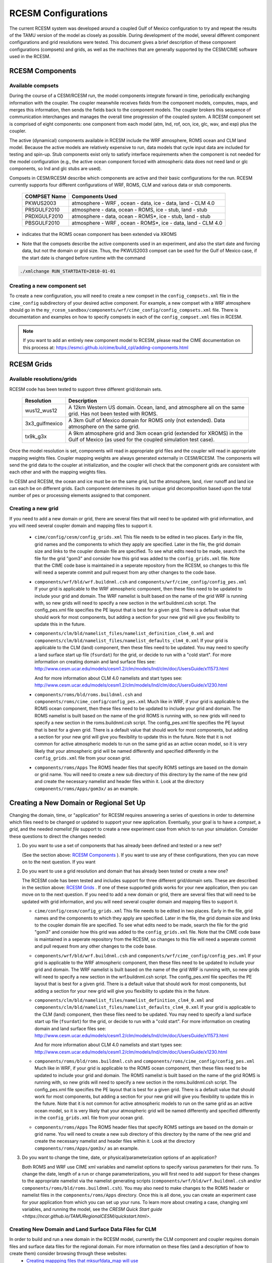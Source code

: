 .. _configurations:

======================
 RCESM Configurations
======================

The current RCESM system was developed around a coupled Gulf of Mexico configuration to try and repeat the results of the TAMU version of the model as closely as possible. During development of the model, several different component configurations and grid resolutions were tested. This document gives a brief description of these component configurations (compsets) and grids, as well as the machines that are generally supported by the CESM/CIME software used in the RCESM.


RCESM Components
=================

Available compsets
------------------
During the course of a CESM/RCESM run, the model components integrate forward
in time, periodically exchanging information with the coupler.
The coupler meanwhile receives fields from the component models,
computes, maps, and merges this information, then sends the fields back
to the component models. The coupler brokers this sequence of
communication interchanges and manages the overall time progression of
the coupled system. A RCESM component set is comprised of eight
components: one component from each model (atm, lnd, rof, ocn, ice, glc,
wav, and esp) plus the coupler. 

The active (dynamical) components available in RCESM include the WRF atmosphere, ROMS ocean and CLM land model. Because
the active models are relatively expensive to run, data models that
cycle input data are included for testing and spin-up. Stub components
exist only to satisfy interface requirements when the component is not
needed for the model configuration (e.g., the active ocean component
forced with atmospheric data does not need land or glc components,
so lnd and glc stubs are used).


Compsets in CESM/RCESM describe which components are active and their basic configurations for the run. RCESM currently supports four different configurations of WRF, ROMS, CLM and various data or stub components.

 ================  ========================
  COMPSET Name         Components Used
 ================  ========================
  PKWUS2003         atmosphere - WRF , ocean -  data, ice - data, land - CLM 4.0
  PRSGULF2010       atmosphere - data, ocean -  ROMS, ice - stub, land - stub
  PRDXGULF2010      atmosphere - data, ocean - ROMS*, ice - stub, land - stub   
  PBSGULF2010       atmosphere - WRF , ocean - ROMS*, ice - data, land - CLM 4.0
 ================  ========================

* indicates that the ROMS ocean component has been extended via XROMS

- Note that the compsets describe the active components used in an experiment, and also the start date and forcing data, but not the domain or grid size. Thus, the PKWUS2003 compset can be used for the Gulf of Mexico case, if the start date is changed before runtime with the command

.. code-block:: console

    ./xmlchange RUN_STARTDATE=2010-01-01


Creating a new component set
----------------------------
To create a new configuration, you will need to create a new compset in the ``config_compsets.xml`` file in the ``cime_config`` subdirectory of your desired active component. For example, a new compset with a WRF atmosphere should go in the ``my_rcesm_sandbox/components/wrf/cime_config/config_compsets.xml`` file. There is documentation and examples on how to specify compsets in each of the ``config_compset.xml`` files in RCESM.

.. note::
   
   If you want to add an entirely new component model to RCESM, please read the CIME documentation on this process at:
   https://esmci.github.io/cime/build_cpl/adding-components.html


RCESM Grids
===========

Available resolutions/grids
---------------------------

RCESM code has been tested to support three different grid/domain sets.

 =================  ========================
   Resolution          Description
 =================  ========================
  wus12_wus12         A 12km Western US domain. Ocean, land, and atmosphere all on the same grid. Has not been tested with ROMS.
  3x3_gulfmexico      A 3km Gulf of Mexico domain for ROMS only (not extended). Data atmosphere on the same grid.
  tx9k_g3x            A 9km atmosphere grid and 3km ocean grid (extended for XROMS) in the Gulf of Mexico (as used for the coupled simulation test case).
 =================  ========================

Once the model resolution is set, components will read in appropriate
grid files and the coupler will read in appropriate mapping weights
files. Coupler mapping weights are always generated externally in
CESM/RCESM. The components will send the grid data to the coupler at
initialization, and the coupler will check that the component grids
are consistent with each other and with the mapping weights files.

In CESM and RCESM, the ocean and ice must be on the same grid, but the
atmosphere, land, river runoff and land ice can each be on different grids.
Each component determines its own unique grid decomposition based upon
the total number of pes or processing elements assigned to that component.


Creating a new grid
--------------------
If you need to add a new domain or grid, there are several files that will need to be updated with grid information, and you will need several coupler domain and mapping files to support it.

   - ``cime/config/cesm/config_grids.xml``  This file needs to be edited in two places. Early in the file, grid names and the
     components to which they apply are specified. Later in the file, the grid domain size and links to the coupler domain file
     are specified. To see what edits need to be made, search the file for the grid "gom3" and consider how this grid was
     added to the ``config_grids.xml`` file. Note that the CIME code base is maintained in a seperate repository from the RCESM,
     so changes to this file will need a seperate commit and pull request from any other changes to the code base.

   - ``components/wrf/bld/wrf.buildnml.csh`` and ``components/wrf/cime_config/config_pes.xml``  If your grid is applicable to the
     WRF atmospheric component, then these files need to be updated to include your grid and domain. The WRF namelist is built
     based on the name of the grid WRF is running with, so new grids will need to specify a new section in the wrf.buildnml.csh
     script. The config_pes.xml file specifies the PE layout that is best for a given grid. There is a default value that should
     work for most components, but adding a section for your new grid will give you flexibility to update this in the future.

   - ``components/clm/bld/namelist_files/namelist_definition_clm4_0.xml`` and ``components/clm/bld/namelist_files/namelist_defaults_clm4_0.xml``  If your grid is applicable to the CLM (land) component, then these files need to be updated. You may need to
     specify a land surface start up file (``fsurdat``) for the grid, or decide to run with a "cold start". For
     more information on creating domain and land surface files see:
     http://www.cesm.ucar.edu/models/cesm1.2/clm/models/lnd/clm/doc/UsersGuide/x11573.html

     And for more information about CLM 4.0 namelists and start types see:
     http://www.cesm.ucar.edu/models/cesm1.2/clm/models/lnd/clm/doc/UsersGuide/x1230.html

   - ``components/roms/bld/roms.buildnml.csh`` and ``components/roms/cime_config/config_pes.xml``  Much like in WRF,  if your
     grid is applicable to the
     ROMS ocean component, then these files need to be updated to include your grid and domain. The ROMS namelist is built
     based on the name of the grid ROMS is running with, so new grids will need to specify a new section in the roms.buildnml.csh
     script. The config_pes.xml file specifies the PE layout that is best for a given grid. There is a default value that should
     work for most components, but adding a section for your new grid will give you flexibility to update this in the future.
     Note that it is not common for active atmospheric models to run on the same grid as an active ocean model, so it is very
     likely that your atmospheric grid will be named differently and specified differently in the ``config_grids.xml`` file
     from your ocean grid.

   - ``components/roms/Apps`` The ROMS header files that specify ROMS settings are based on the domain or grid name. You will
     need to create a new sub directory of this directory by the name of the new grid and create the necessary namelist
     and header files within it. Look at the directory ``components/roms/Apps/gom3x/`` as an example.



Creating a New Domain or Regional Set Up
=========================================

Changing the domain, time, or "application" for RCESM requires answering a series of questions in order to
determine which files need to be changed or updated to support your new application. Eventually, your goal is
to have a *compset*, a *grid*, and the needed *namelist file* support to create a new experiment case from
which to run your simulation. Consider these questions to direct the changes needed:

1. Do you want to use a set of components that has already been defined and tested or a new set?

   (See the section above: `RCESM Components`_ ). If you want to use any of these configurations, then you can move on to the next question. If you want 

2. Do you want to use a grid resolution and domain that has already been tested or create a new one?

   The RCESM code has been tested and includes support for three different grid/domain sets. These are described in the section above: `RCESM Grids`_ . If one of these supported grids works for your new application, then you can move on to the next question. If you need to add a new domain or grid, there are several files that will need to be updated with grid information, and you will need several coupler domain and mapping files to support it.

   - ``cime/config/cesm/config_grids.xml``  This file needs to be edited in two places. Early in the file, grid names and the
     components to which they apply are specified. Later in the file, the grid domain size and links to the coupler domain file
     are specified. To see what edits need to be made, search the file for the grid "gom3" and consider how this grid was
     added to the ``config_grids.xml`` file. Note that the CIME code base is maintained in a seperate repository from the RCESM,
     so changes to this file will need a seperate commit and pull request from any other changes to the code base.

   - ``components/wrf/bld/wrf.buildnml.csh`` and ``components/wrf/cime_config/config_pes.xml``  If your grid is applicable to the
     WRF atmospheric component, then these files need to be updated to include your grid and domain. The WRF namelist is built
     based on the name of the grid WRF is running with, so new grids will need to specify a new section in the wrf.buildnml.csh
     script. The config_pes.xml file specifies the PE layout that is best for a given grid. There is a default value that should
     work for most components, but adding a section for your new grid will give you flexibility to update this in the future.

   - ``components/clm/bld/namelist_files/namelist_definition_clm4_0.xml`` and ``components/clm/bld/namelist_files/namelist_defaults_clm4_0.xml``  If your grid is applicable to the CLM (land) component, then these files need to be updated. You may need to
     specify a land surface start up file (``fsurdat``) for the grid, or decide to run with a "cold start". For
     more information on creating domain and land surface files see:
     http://www.cesm.ucar.edu/models/cesm1.2/clm/models/lnd/clm/doc/UsersGuide/x11573.html

     And for more information about CLM 4.0 namelists and start types see:
     http://www.cesm.ucar.edu/models/cesm1.2/clm/models/lnd/clm/doc/UsersGuide/x1230.html

   - ``components/roms/bld/roms.buildnml.csh`` and ``components/roms/cime_config/config_pes.xml``  Much like in WRF,  if your
     grid is applicable to the
     ROMS ocean component, then these files need to be updated to include your grid and domain. The ROMS namelist is built
     based on the name of the grid ROMS is running with, so new grids will need to specify a new section in the roms.buildnml.csh
     script. The config_pes.xml file specifies the PE layout that is best for a given grid. There is a default value that should
     work for most components, but adding a section for your new grid will give you flexibility to update this in the future.
     Note that it is not common for active atmospheric models to run on the same grid as an active ocean model, so it is very
     likely that your atmospheric grid will be named differently and specified differently in the ``config_grids.xml`` file
     from your ocean grid.

   - ``components/roms/Apps`` The ROMS header files that specify ROMS settings are based on the domain or grid name. You will
     need to create a new sub directory of this directory by the name of the new grid and create the necessary namelist
     and header files within it. Look at the directory ``components/roms/Apps/gom3x/`` as an example.

3. Do you want to change the time, date, or physical/parameterization options of an application?

   Both ROMS and WRF use CIME xml variables and namelist options to specify various parameters for their runs. To change the
   date, length of a run or change parameterizations, you will first need to add support for these changes to the appropriate
   namelist via the namelist generating scripts (``components/wrf/bld/wrf.buildnml.csh`` and/or
   ``components/roms/bld/roms.buildnml.csh``). You may also need to make changes to the ROMS header or namelist files in the
   ``components/roms/Apps`` directory. Once this is all done, you can create an experiment case for your application from which
   you can set up your runs. To learn more about creating a case, changing xml variables, and running the model, see the
   `CRESM Quick Start guide <https://ncar.github.io/TAMURegionalCESM/quickstart.html>`.


Creating New Domain and Land Surface Data Files for CLM
-------------------------------------------------------

In order to build and run a new domain in the RCESM model, currently the CLM component and coupler requires domain files and surface data files for the regional domain. For more information on these files (and a description of how to create them) consider browsing through these websites:
 - `Creating mappping files that mksurfdata_map will use <http://www.cesm.ucar.edu/models/cesm1.2/clm/models/lnd/clm/doc/UsersGuide/x11775.html>`_
 - `Creating a domain file for CLM and DATM <http://www.cesm.ucar.edu/models/cesm1.2/clm/models/lnd/clm/doc/UsersGuide/x11812.html>`_
 - `Using mksurfdata_map to create surface datasets from grid datasets <http://www.cesm.ucar.edu/models/cesm1.2/clm/models/lnd/clm/doc/UsersGuide/x11868.html>`_

These websites are older, a bit out of date, and not exactly what we need for our model. Below are more specific instructions for generating the domain and surface dataset files needed for a CESM run that includes CLM.

Step 1: Generate SCRIP grid mapping files for your domain. This can be done with a python script available at TAMU. Contact Jaison Kurian if needed (jaisonk@tamu.edu).

Step 2: Create the domain files using the gen_domain tool. This tool is available from many places, and it is not entirely necessary to use the one from an older version of CLM. The version available through CIME in a full checkout of RCESM should work. The tool is located in: ``cime/tools/mapping/gen_domain_files`` .

Step 2-a: Build the gen_domain tool using the directions in the INSTALL file that is located in the same directory.

Step 2-b: Run the gen_domain tool using the command:
``$ gen_domain -m <input mapping file name> -o <ocean grid name> -l <land grid name>``
This will produce three domain files, one for the land and atmosphere, one for the ocean and sea ice, and one for the ocean on the atmospheric grid.

Step 3: Create mapping files from the input data sets to the land grid. In order to map the surface data into a file on the land grid, the mapping weights must be generated with the ``mkmapdata.sh`` script. This is the tool that needs to use a version of CLM that matches the one in the repository. 

One way to get this is to checkout an older tag of clm (such as ``svn co https://svn-ccsm-models.cgd.ucar.edu/clm2/trunk_tags/clm4_5_13_r211``) and build the tool on your machine from its location in that repository (``components/clm/tools/shared/mkmapdata``). However, this could require some detailed porting to a new machine, so the easiest way is to use some older versions of this tool that were previously ported from Yellowstone to Cheyenne by the Paleo working group. These are located on Cheyenne at: ``/gpfs/fs1/p/cesm/palwg/cesm1_2_0/models/lnd/clm/tools/shared/mkmapdata/`` . The script ``mkmapdata-tamu-gom3x-02.sh`` was successfully used to create the surface data to 3km wrf grid mapping files on April 8, 2019. 

Step 3-a: Copy the ``mkmapdata-tamu-gom3x-02.sh`` script to a new file and edit it as needed for your new grid and application.

Step 3-b: Make a pbs submission script to submit this job to a compute node on cheyenne. This job takes a while and will need the memory from compute nodes, which is larger than the login nodes. The script should call the mkmapdata.sh script as:
``/gpfs/fs1/p/cesm/palwg/cesm1_2_0/models/lnd/clm/tools/shared/mkmapdata/mkmapdata-tamu-gom3x-02.sh -p clm4_0 -t regional -v -r [your grid name] -f [full path to atm scrip grid file] &> output.txt`` . It will need 1 CPU and approximately 4 hours to complete.

Step 3-c: Submit the pbs script. You can run `tail -f output.txt` to track the script as it runs. When it is finished, it should have created a mapping file from each input data file grid to your new grid.

Step 4: Create the land surface data file using the mksurfdata_map tool. This is another tool that is useful to have the older version of. Again, you can checkout an older version of clm (such as ``svn co https://svn-ccsm-models.cgd.ucar.edu/clm2/trunk_tags/clm4_5_13_r211``). The mksurfdata_map tool is located in ``components/clm/tools/clm4_0/mksurfdata_map`` .

Step 4-a: Follow the instructions in the README file to build the mksurfdata_map tool. This worked on Cheyenne without porting the entire clm tag. 

Step 4-b: Call the mksurfdata.pl script with user generated grid specifiers as:
``$ ./mksurfdata.pl -res usrspec -usr_gname [your grid name] -usr_gdate [date on mapping files] -usr_mapdir [directory containing map files]``
This script should run quickly on a login node, and produce four files. Two log files and two netcdf surface data files for CLM.

RCESM and CESM2 Machines
------------------------

Scripts for `supported machines
<http://www.cesm.ucar.edu/models/cesm2/cesm/machines.html>`_ and
userdefined machines are provided with the RCESM and CESM release. Machines are supported in RCESM/CESM on an individual basis
and are usually listed by their common site-specific name. To get a
machine ported and functionally supported in RCESM, local batch, run,
environment, and compiler information must be configured in the CIME
scripts. The machine name "userdefined" machines refer to any machine
that the user defines and requires that a user edit the resulting xml
files to fill in information required for the target platform. This
functionality is handy in accelerating the porting process and quickly
getting a case running on a new platform. For more information on
porting, see the `CIME porting guide
<http://esmci.github.io/cime/users_guide/porting-cime.html>`_.  The
list of available machines are documented in `CESM supported machines
<http://www.cesm.ucar.edu/models/cesm2/cesm/machines.html>`_.
Running **query_config** with the ``--machines`` option will also show
the list of all machines for the current local version of
CESM. Supported machines have undergone the full CESM porting
process. The machines available in each of these categories changes as
access to machines change over time.

For the RCESM, three new machines are supported in our version of CIME that may or may not be supported by CESM. These include Ada, Terra and Stampede2.





